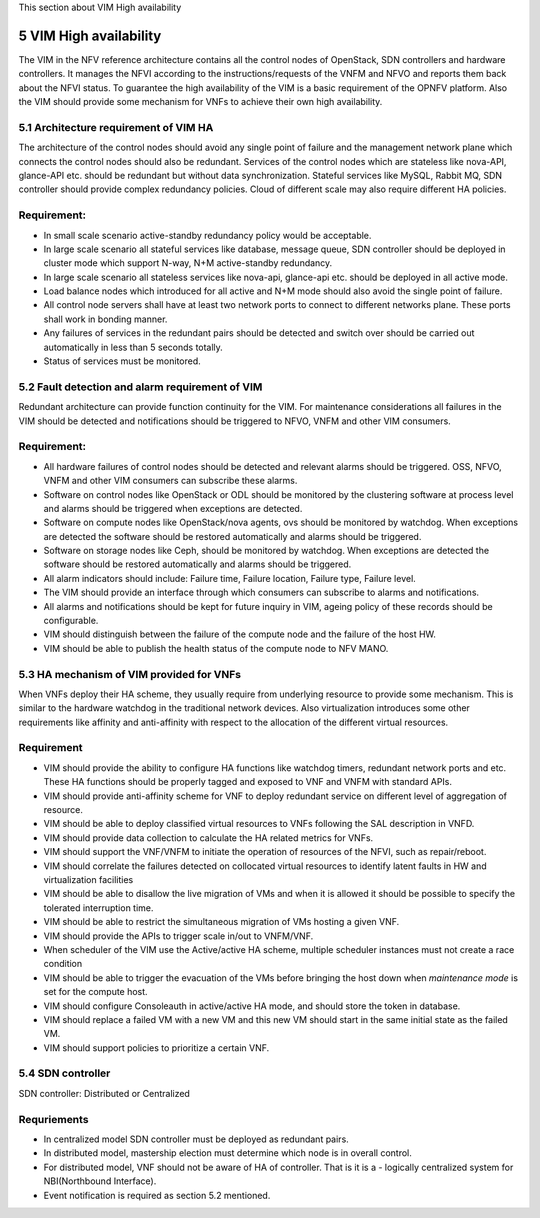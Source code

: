 
This section about VIM High availability

============================
5     VIM High availability
============================
The VIM in the NFV reference architecture  contains all the control nodes of OpenStack, SDN controllers
and hardware controllers. It manages the NFVI according to the instructions/requests of the VNFM and
NFVO and reports them back about the NFVI status. To guarantee the high availability of the VIM is
a basic requirement of the OPNFV platform. Also the VIM should provide some mechanism for VNFs to achieve
their own high availability.

5.1 Architecture requirement of VIM HA
---------------------------------------
The architecture of the control nodes should avoid any single point of failure and the management
network plane which connects the control nodes should also be redundant. Services of the control nodes
which are stateless like nova-API, glance-API etc. should be redundant but without data synchronization.
Stateful services like MySQL, Rabbit MQ, SDN controller should provide complex redundancy policies.
Cloud of different scale may also require different HA policies.

Requirement:
------------
- In small scale scenario active-standby redundancy policy would be acceptable.

- In large scale scenario all stateful services like database, message queue, SDN controller
  should be deployed in cluster mode which support N-way, N+M active-standby redundancy.

- In large scale scenario all stateless services like nova-api, glance-api etc. should be deployed
  in all active mode.

- Load balance nodes which introduced for all active and N+M mode should also avoid the single point
  of failure.

- All control node servers shall have at least two network ports to connect to different networks
  plane. These ports shall work in bonding manner.

- Any failures of services in the redundant pairs should be detected and switch over should be carried out
  automatically in less than 5 seconds totally.

- Status of services must be monitored.


5.2 Fault detection and alarm requirement of VIM
--------------------------------------------------
Redundant architecture can provide function continuity for the VIM. For maintenance considerations
all failures in the VIM should be detected and notifications should be triggered to NFVO, VNFM and other
VIM consumers.

Requirement:
------------
- All hardware failures of control nodes should be detected and relevant alarms should be triggered.
  OSS, NFVO, VNFM and other VIM consumers can subscribe these alarms.

- Software on control nodes like OpenStack or ODL should be monitored by the clustering software
  at process level and alarms should be triggered when exceptions are detected.

- Software on compute nodes like OpenStack/nova agents, ovs should be monitored by watchdog. When
  exceptions are detected the software should be restored automatically and alarms should be triggered.

- Software on storage nodes like Ceph, should be monitored by watchdog. When
  exceptions are detected the software should be restored automatically and alarms should be triggered.

- All alarm indicators should include: Failure time, Failure location, Failure type, Failure level.

- The VIM should provide an interface through which consumers can subscribe to alarms and notifications.

- All alarms and notifications should be kept for future inquiry in VIM, ageing policy of these records
  should be configurable.

- VIM should distinguish between the failure of the compute node and the failure of the host HW.

- VIM should be able to publish the health status of the compute node to NFV MANO.

5.3 HA mechanism of VIM provided for VNFs
------------------------------------------
When VNFs deploy their HA scheme, they usually require from underlying resource to provide some mechanism.
This is similar to the hardware watchdog in the traditional network devices. Also virtualization
introduces some other requirements like affinity and anti-affinity with respect to the allocation of the
different virtual resources.

Requirement
------------
- VIM should provide the ability to configure HA functions like watchdog timers,
  redundant network ports and etc. These HA functions should be properly tagged and exposed to
  VNF and VNFM with standard APIs.

- VIM should provide anti-affinity scheme for VNF to deploy redundant service on different level of
  aggregation of resource.

- VIM should be able to deploy classified virtual resources to VNFs following the SAL description in VNFD.

- VIM should provide data collection to calculate the HA related metrics for VNFs.

- VIM should support the VNF/VNFM to initiate the operation of resources of the NFVI, such as repair/reboot.

- VIM should correlate the failures detected on collocated virtual resources to identify latent faults in
  HW and virtualization facilities

- VIM should be able to disallow the live migration of VMs and when it is allowed it should be possible
  to specify the tolerated interruption time.

- VIM should be able to restrict the simultaneous migration of VMs hosting a given VNF.

- VIM should provide the APIs to trigger scale in/out to VNFM/VNF.

- When scheduler of the VIM use the Active/active HA scheme, multiple scheduler instances must not create
  a race condition

- VIM should be able to trigger the evacuation of the VMs before bringing the host down
  when *maintenance mode* is set for the compute host.

- VIM should configure Consoleauth in active/active HA mode, and should store the token in database.

- VIM should replace a failed VM with a new VM and this new VM should start in the same initial state
  as the failed VM.

- VIM should support policies to prioritize a certain VNF.

5.4 SDN controller
-------------------
SDN controller: Distributed or Centralized

Requriements
-------------
- In centralized model SDN controller must be deployed as redundant pairs.

- In distributed model, mastership election must determine which node is in overall control.

- For distributed model, VNF should not be aware of HA of controller. That is it is a - logically centralized
  system for NBI(Northbound Interface).

- Event notification is required as section 5.2 mentioned.

